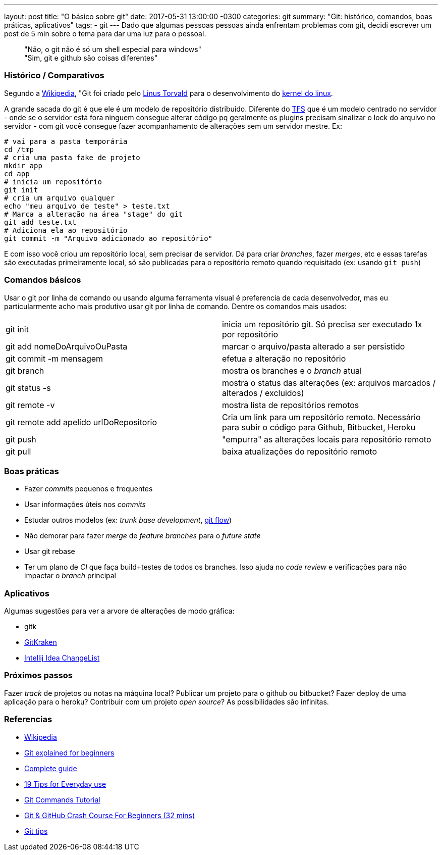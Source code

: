 ---
layout: post
title:  "O básico sobre git"
date:   2017-05-31 13:00:00 -0300
categories: git
summary: "Git: histórico, comandos, boas práticas, aplicativos"
tags:
  - git
---
Dado que algumas pessoas pessoas ainda enfrentam problemas com git, decidi escrever um post de 5 min sobre o tema para dar uma luz para o pessoal.

> "Não, o git não é só um shell especial para windows" +
> "Sim, git e github são coisas diferentes"

### Histórico / Comparativos
Segundo a https://pt.wikipedia.org/wiki/Git[Wikipedia], "Git foi criado pelo https://pt.wikipedia.org/wiki/Linus_Torvalds[Linus Torvald] para o desenvolvimento do https://pt.wikipedia.org/wiki/Linux_(n%C3%BAcleo)[kernel do linux]. 

A grande sacada do git é que ele é um modelo de repositório distribuido. Diferente do https://www.visualstudio.com/tfs[TFS] que é um modelo centrado no servidor - onde se o servidor está fora ninguem consegue alterar código pq geralmente os plugins precisam sinalizar o lock do arquivo no servidor  - com git você consegue fazer acompanhamento de alterações sem um servidor mestre. Ex:

[source,bash]
----
# vai para a pasta temporária 
cd /tmp
# cria uma pasta fake de projeto
mkdir app
cd app
# inicia um repositório
git init
# cria um arquivo qualquer
echo "meu arquivo de teste" > teste.txt
# Marca a alteração na área "stage" do git
git add teste.txt
# Adiciona ela ao repositório
git commit -m "Arquivo adicionado ao repositório"
----

E com isso você criou um repositório local, sem precisar de servidor. Dá para criar _branches_, fazer _merges_, etc e essas tarefas são executadas primeiramente local, só são publicadas para o repositório remoto quando requisitado (ex: usando `git push`)

### Comandos básicos

Usar o git por linha de comando ou usando alguma ferramenta visual é preferencia de cada desenvolvedor, mas eu particularmente acho mais produtivo usar git por linha de comando. Dentre os comandos mais usados:

|=======
| git init                                | inicia um repositório git. Só precisa ser executado 1x por repositório
| git add nomeDoArquivoOuPasta            | marcar o arquivo/pasta alterado a ser persistido
| git commit -m mensagem                  | efetua a alteração no repositório
| git branch                              | mostra os branches e o _branch_ atual
| git status -s                           | mostra o status das alterações (ex: arquivos marcados / alterados / excluidos)
| git remote -v                           | mostra lista de repositórios remotos
| git remote add apelido urlDoRepositorio | Cria um link para um repositório remoto. Necessário para subir o código para Github, Bitbucket, Heroku
| git push                                | "empurra" as alterações locais para repositório remoto
| git pull                                | baixa atualizações do repositório remoto
|=======

### Boas práticas
* Fazer _commits_ pequenos e frequentes
* Usar informações úteis nos _commits_
* Estudar outros modelos (ex: _trunk base development_, http://nvie.com/posts/a-successful-git-branching-model/[git flow])
* Não demorar para fazer _merge_ de _feature branches_ para o _future state_
* Usar git rebase
* Ter um plano de _CI_ que faça build+testes de todos os branches. Isso ajuda no _code review_ e verificações para não impactar o _branch_ principal 

### Aplicativos
Algumas sugestões para ver a arvore de alterações de modo gráfica:

* gitk
* https://www.gitkraken.com[GitKraken]
* https://www.jetbrains.com/help/idea/2017.1/managing-changelists.html[Intellij Idea ChangeList]

### Próximos passos
Fazer _track_ de projetos ou notas na máquina local? Publicar um projeto para o github ou bitbucket? Fazer deploy de uma aplicação para o heroku? Contribuir com um projeto _open source_? As possibilidades são infinitas.

### Referencias
* https://pt.wikipedia.org/wiki/Git[Wikipedia]
* https://www.javacodegeeks.com/2013/05/git-explained-for-beginners.html[Git explained for beginners]
* http://rogerdudler.github.io/git-guide[Complete guide]
* https://www.alexkras.com/19-git-tips-for-everyday-use[19 Tips for Everyday use]
* https://examples.javacodegeeks.com/software-development/git/git-commands-tutorial[Git Commands Tutorial]
* https://www.youtube.com/watch?v=SWYqp7iY_Tc[Git & GitHub Crash Course For Beginners (32 mins)]
* https://github.com/git-tips/tips[Git tips]

